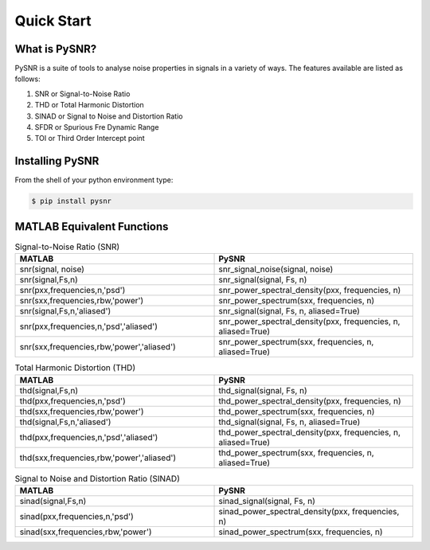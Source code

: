 Quick Start
=============

------------------
What is PySNR?
------------------

PySNR is a suite of tools to analyse noise properties in signals in a variety of ways. The features available are
listed as follows:

1. SNR or Signal-to-Noise Ratio
2. THD or Total Harmonic Distortion
3. SINAD or Signal to Noise and Distortion Ratio
4. SFDR or Spurious Fre Dynamic Range
5. TOI or Third Order Intercept point


------------------
Installing PySNR
------------------

From the shell of your python environment type:

.. code-block:: bash

    $ pip install pysnr


------------------------------
MATLAB Equivalent Functions
------------------------------

.. list-table:: Signal-to-Noise Ratio (SNR)
   :widths: 50 50
   :header-rows: 1

   * - MATLAB
     - PySNR
   * - snr(signal, noise)
     - snr_signal_noise(signal, noise)
   * - snr(signal,Fs,n)
     - snr_signal(signal, Fs, n)
   * - snr(pxx,frequencies,n,'psd')
     - snr_power_spectral_density(pxx, frequencies, n)
   * - snr(sxx,frequencies,rbw,'power')
     - snr_power_spectrum(sxx, frequencies, n)
   * - snr(signal,Fs,n,'aliased')
     - snr_signal(signal, Fs, n, aliased=True)
   * - snr(pxx,frequencies,n,'psd','aliased')
     - snr_power_spectral_density(pxx, frequencies, n, aliased=True)
   * - snr(sxx,frequencies,rbw,'power','aliased')
     - snr_power_spectrum(sxx, frequencies, n, aliased=True)

.. list-table:: Total Harmonic Distortion (THD)
   :widths: 50 50
   :header-rows: 1

   * - MATLAB
     - PySNR
   * - thd(signal,Fs,n)
     - thd_signal(signal, Fs, n)
   * - thd(pxx,frequencies,n,'psd')
     - thd_power_spectral_density(pxx, frequencies, n)
   * - thd(sxx,frequencies,rbw,'power')
     - thd_power_spectrum(sxx, frequencies, n)
   * - thd(signal,Fs,n,'aliased')
     - thd_signal(signal, Fs, n, aliased=True)
   * - thd(pxx,frequencies,n,'psd','aliased')
     - thd_power_spectral_density(pxx, frequencies, n, aliased=True)
   * - thd(sxx,frequencies,rbw,'power','aliased')
     - thd_power_spectrum(sxx, frequencies, n, aliased=True)


.. list-table:: Signal to Noise and Distortion Ratio (SINAD)
   :widths: 50 50
   :header-rows: 1

   * - MATLAB
     - PySNR
   * - sinad(signal,Fs,n)
     - sinad_signal(signal, Fs, n)
   * - sinad(pxx,frequencies,n,'psd')
     - sinad_power_spectral_density(pxx, frequencies, n)
   * - sinad(sxx,frequencies,rbw,'power')
     - sinad_power_spectrum(sxx, frequencies, n)